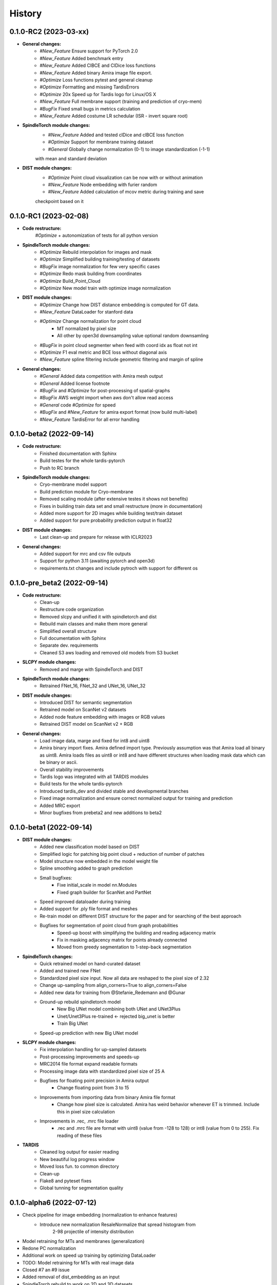 History
=======

0.1.0-RC2 (2023-03-xx)
----------------------
* **General changes:**
    * *#New_Feature* Ensure support for PyTorch 2.0
    * *#New_Feature* Added benchmark entry
    * *#New_Feature* Added ClBCE and ClDice loss functions
    * *#New_Feature* Added binary Amira image file export.
    * *#Optimize* Loss functions pytest and general cleanup
    * *#Optimize* Formatting and missing TardisErrors
    * *#Optimize* 20x Speed up for Tardis logo for Linux/OS X
    * *#New_Feature* Full membrane support (training and prediction of cryo-mem)
    * *#BugFix* Fixed small bugs in metrics calculation
    * *#New_Feature* Added costume LR schedular (ISR - invert square root)

* **SpindleTorch module changes:**
    * *#New_Feature* Added and tested clDice and clBCE loss function
    * *#Optimize* Support for membrane training dataset
    * *#General* Globally change normalization (0-1) to image standardization (-1-1)
    with mean and standard deviation

* **DIST module changes:**
    * *#Optimize* Point cloud visualization can be now with or without animation
    * *#New_Feature* Node embedding with furier random
    * *#New_Feature* Added calculation of mcov metric during training and save
    checkpoint based on it

0.1.0-RC1 (2023-02-08)
----------------------
* **Code restructure:**
    *#Optimize* + autonomization of tests for all python version

* **SpindleTorch module changes:**
    * *#Optimize* Rebuild interpolation for images and mask
    * *#Optimize* Simplified building training/testing of datasets
    * *#BugFix* image normalization for few very specific cases
    * *#Optimize* Redo mask building from coordinates
    * *#Optimize* Build_Point_Cloud
    * *#Optimize* New model train with optimize image normalization

* **DIST module changes:**
    * *#Optimize* Change how DIST distance embedding is computed for GT data.
    * *#New_Feature* DataLoader for stanford data
    * *#Optimize* Change normalization for point cloud
        - MT normalized by pixel size
        - All other by open3d downsampling value optional random downsamling
    * *#BugFix*  in point cloud segmenter when feed with coord idx as float not int
    * *#Optimize* F1 eval metric and BCE loss without diagonal axis
    * *#New_Feature* spline filtering include geometric filtering and margin of spline

* **General changes:**
    * *#General* Added data competition with Amira mesh output
    * *#General* Added license footnote
    * *#BugFix* and *#Optimize* for post-processing of spatial-graphs
    * *#BugFix*  AWS weight import when aws don't allow read access
    * *#General* code *#Optimize* for speed
    * *#BugFix* and *#New_Feature* for amira export format (now build multi-label)
    * *#New_Feature* TardisError for all error handling

0.1.0-beta2 (2022-09-14)
------------------------
* **Code restructure:**
    * Finished documentation with Sphinx
    * Build testes for the whole tardis-pytorch
    * Push to RC branch

* **SpindleTorch module changes:**
    * Cryo-membrane model support 
    * Build prediction module for Cryo-membrane
    * Removed scaling module (after extensive testes it shows not benefits)
    * Fixes in building train data set and small restructure (more in documentation)
    * Added more support for 2D images while building test/train dataset
    * Added support for pure probability prediction output in float32

* **DIST module changes:**
    * Last clean-up and prepare for release with ICLR2023

* **General changes:**
    * Added support for mrc and csv file outputs
    * Support for python 3.11 (awaiting pytorch and open3d)
    * requirements.txt changes and include pytroch with support for different os

0.1.0-pre_beta2 (2022-09-14)
----------------------------
* **Code restructure:**
    * Clean-up
    * Restructure code organization
    * Removed slcpy and unified it with spindletorch and dist
    * Rebuild main classes and make them more general
    * Simplified overall structure
    * Full documentation with Sphinx
    * Separate dev. requirements
    * Cleaned S3 aws loading and removed old models from S3 bucket

* **SLCPY module changes:**
    * Removed and marge with SpindleTorch and DIST

* **SpindleTorch module changes:**
    * Retrained FNet_16, FNet_32 and UNet_16, UNet_32

* **DIST module changes:**
    * Introduced DIST for semantic segmentation
    * Retrained model on ScanNet v2 datasets
    * Added node feature embedding with images or RGB values
    * Retrained DIST model on ScanNet v2 + RGB

* **General changes:**
    * Load image data, marge and fixed for int8 and uint8
    * Amira binary import fixes. Amira defined import type. Previously assumption was
      that Amira load all binary as uint8. Amira loads files as uint8 or int8 and
      have different structures when loading mask data which can be binary or ascii.
    * Overall stability improvements
    * Tardis logo was integrated with all TARDIS modules
    * Build tests for the whole tardis-pytorch
    * Introduced tardis_dev and divided stable and developmental branches
    * Fixed image normalization and ensure correct normalized output for training
      and prediction
    * Added MRC export
    * Minor bugfixes from prebeta2 and new additions to beta2


0.1.0-beta1 (2022-09-14)
------------------------
* **DIST module changes:**
    * Added new classification model based on DIST
    * Simplified logic for patching big point cloud + reduction of number of patches
    * Model structure now embedded in the model weight file
    * Spline smoothing added to graph prediction
    * Small bugfixes:
        * Fixe initial_scale in model nn.Modules
        * Fixed graph builder for ScanNet and PartNet
    * Speed improved dataloader during training
    * Added support for .ply file format and meshes
    * Re-train model on different DIST structure for the paper and for searching 
      of the best approach
    * Bugfixes for segmentation of point cloud from graph probabilities
        * Speed-up boost with simplifying the building and reading adjacency matrix
        * Fix in masking adjacency matrix for points already connected
        * Moved from greedy segmentation to 1-step-back segmentation

* **SpindleTorch changes:**
    * Quick retrained model on hand-curated dataset
    * Added and trained new FNet
    * Standardized pixel size input. Now all data are reshaped to the pixel size of 2.32
    * Change up-sampling from align_corners=True to align_corners=False
    * Added new data for training from @Stefanie_Redemann and @Gunar
    * Ground-up rebuild spindletorch model
        * New Big UNet model combining both UNet and UNet3Plus
        * Unet/Unet3Plus re-trained <- rejected big_unet is better
        * Train Big UNet
    * Speed-up prediction with new Big UNet model

* **SLCPY module changes:**
    * Fix interpolation handling for up-sampled datasets
    * Post-processing improvements and speeds-up
    * MRC2014 file format expand readable formats
    * Processing image data with standardized pixel size of 25 A
    * Bugfixes for floating point precision in Amira output
        * Change floating point from 3 to 15
    * Improvements from importing data from binary Amira file format
        * Change how pixel size is calculated. Amira has weird behavior whenever ET 
          is trimmed. Include this in pixel size calculation
    * Improvements in .rec, .mrc file loader
        * .rec and .mrc file are format with uint8 (value from -128 to 128) or 
          int8 (value from 0 to 255). Fix reading of these files

* **TARDIS**
    * Cleaned log output for easier reading
    * New beautiful log progress window
    * Moved loss fun. to common directory
    * Clean-up
    * Flake8 and pyteset fixes
    * Global tunning for segmentation quality

0.1.0-alpha6 (2022-07-12)
-------------------------
* Check pipeline for image embedding (normalization to enhance features)
    * Introduce new normalization ResaleNormalize that spread histogram from 
        2-98 projectile of intensity distribution
* Model retraining for MTs and membranes (generalization)
* Redone PC normalization
* Additional work on speed up training by optimizing DataLoader
* TODO: Model retraining for MTs with real image data
* Closed #7 an #9 issue
* Added removal of dist_embedding as an input
* SpindleTorch rebuild to work on 2D and 3D datasets
* DIST training progress bar update (simplified output and removed prints)
* Add Visualizer module for point clouds
* Added hotfix for output of coordinates to fit Amira coordinates transformation
* Spellings and documentation fixes
* Bumped version for DIST and slcpy
* Cleaned code and documentation

0.1.0-alpha5 (2022-04-25)
-------------------------
* Rename GraphFormer to DIST (Dimensionless instance Segmentation Transformer)
* Updates for DIST
    * SetUp metric evaluation
    * Changes in handling point cloud
        * Normalization based on K-NN distance
    * Setup for easy dissection of the model
    * Dist version to 0.1.5
    * Added evaluation pipeline

0.1.0a2-alpha4 (2022-04-25)
---------------------------
* Fix for better handling graph prediction
* Fix for #4-#6 issues
* Small bugfixes for GraphFormer while training
* Add point cloud normalization before training/prediction

0.1.0-alpha1 (2022-04-13)
-------------------------
* Rename tardis to tardis-pytorch
* Build tests for all modules
* Integrated slcpy, spindletorch and graphformer
* Added general workflow for MT prediction
    * SLCPY:
        * Loading of data types: .tif, .am, .mrc, .rec for 2D and 3D
        * Included all slcpy modules
        * Move Amira file output of point cloud from graphformer
        * SetUp workflows for data pre- and post-processing 

    * SPINDLETORCH
        * Included all spindletorch modules
        * Build standard workflows for training and prediction of 2D and 3D images

    * GRAPHFORMER
        * Included all graphformer modules

0.0.1 (2022-03-24)
------------------
* Initial commit
